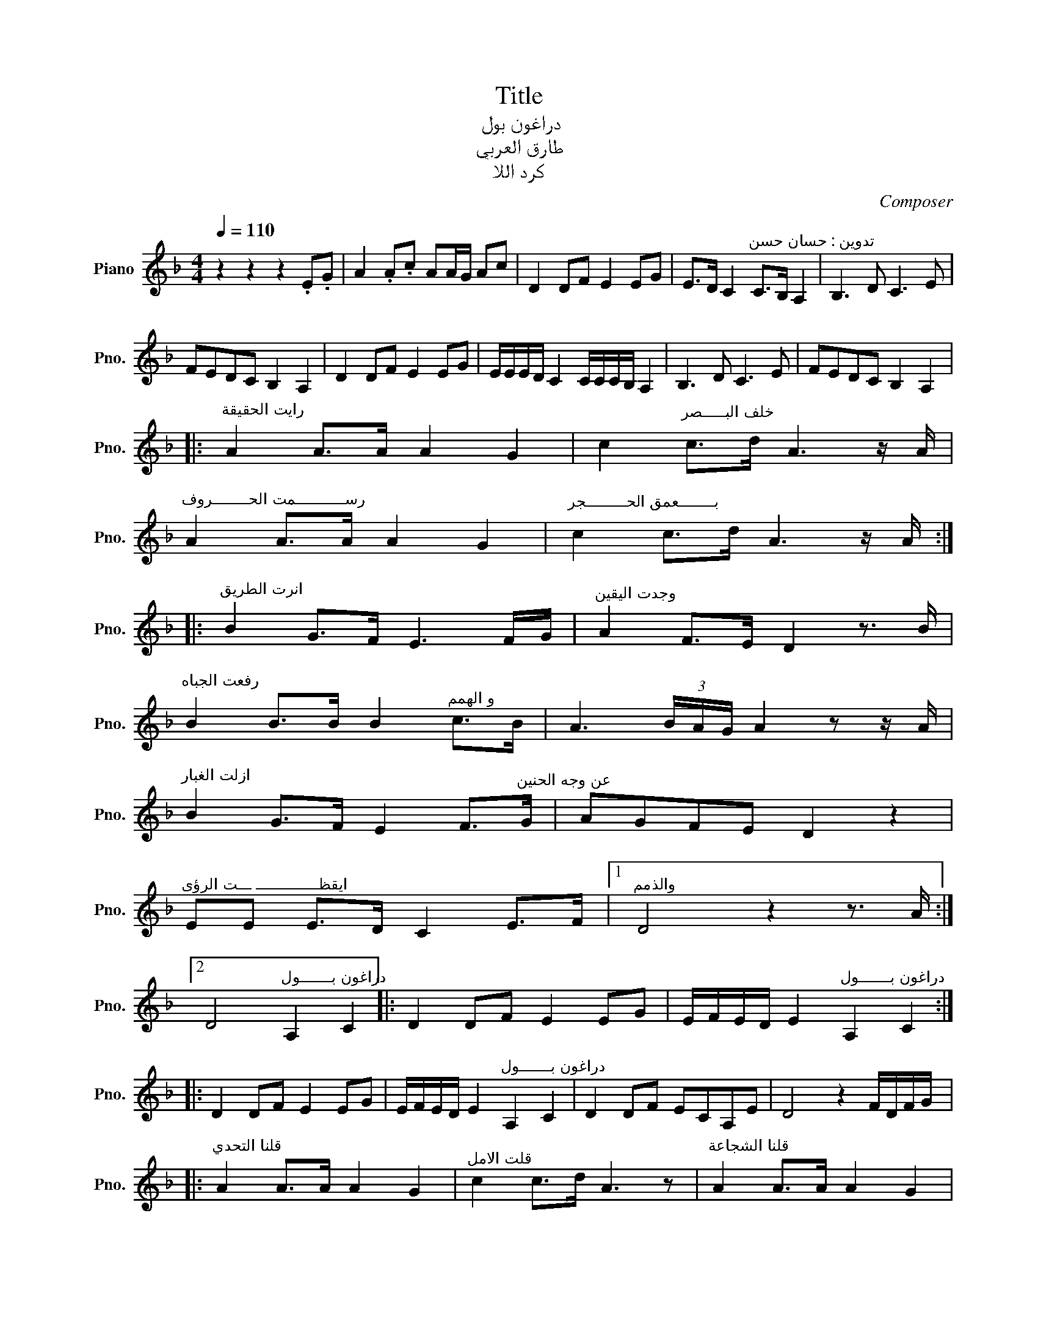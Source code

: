 X:1
T:Title
T:دراغون بول
T:طارق العربي 
T:كرد اللا
C:Composer
L:1/8
Q:1/4=110
M:4/4
K:F
V:1 treble nm="Piano" snm="Pno."
V:1
 z2 z2 z2 .E.G | A2 .A.c AA/G/ Ac | D2 DF E2 EG | E>D C2"^تدوين : حسان حسن" C>B, A,2 | B,3 D C3 E | %5
 FEDC B,2 A,2 | D2 DF E2 EG | E/E/E/D/ C2 C/C/C/B,/ A,2 | B,3 D C3 E | FEDC B,2 A,2 |: %10
"^رايت الحقيقة" A2 A>A A2 G2 | c2"^خلف البـــــصر" c>d A3 z/ A/ | %12
"^رســـــــــــمت الحــــــــروف" A2 A>A A2 G2 |"^بــــــــعمق الحـــــــــجر" c2 c>d A3 z/ A/ :: %14
"^انرت الطريق" B2 G>F E3 F/G/ |"^وجدت اليقين" A2 F>E D2 z3/2 B/ | %16
"^رفعت الجباه" B2 B>B B2"^و الهمم" c>B | A3 (3B/A/G/ A2 z z/ A/ | %18
"^ازلت الغبار" B2 G>F E2 F>"^عن وجه الحنين"G | AGFE D2 z2 | %20
"^ايقظــــــــــــــ ـــت الرؤى" EE E>D C2 E>F |1"^والذمم" D4 z2 z3/2 A/ :|2 %22
 D4"^دراغون بـــــــول" A,2 C2 |: D2 DF E2 EG | E/F/E/D/ E2"^دراغون بـــــــول" A,2 C2 :: %25
 D2 DF E2 EG | E/F/E/D/ E2"^دراغون بـــــــول" A,2 C2 | D2 DF ECA,E | D4 z2 F/D/F/G/ |: %29
"^قلنا التحدي" A2 A>A A2 G2 |"^قلت الامل" c2 c>d A3 z |"^قلنا الشجاعة" A2 A>A A2 G2 |1 %32
"^قلت العـــــــمل" c2 c>d A3 z ::2"^قلت العـــــــمل" c2 c>d A3 z/ A/ |: %34
"^انرت الطريق" B2 G>F E3"^وجدت اليقين" F/G/ | A2 F>E D2 z3/2 B/ |"^رفعت الجباه" B2 B>B B2 c>B | %37
"^و الهمم" A3 (3B/A/G/ A2 z z/ A/ |"^ازلت الغبار" B2 G>F E2 F>"^عن وجه الحنين"G | AGFE D2 z2 | %40
"^ايقظــــــــــــــ ـــت الرؤى" EE E>D C2"^والذمم" E>F |1 D4 z2 z3/2 A/ :|2 %42
 D4"^دراغون بـــــــول" A,2 C2 |: D2 DF E2 EG | E/E/E/D/ C2 C/C/C/B,/ A,2 | B,3 D C3 E |1 %46
 D4"^دراغون بـــــــول" A,2 C2 :|2 D4"^دراغون بـــــــول" D2 F2 || DA,/D/ A3 z z2 |] %49

